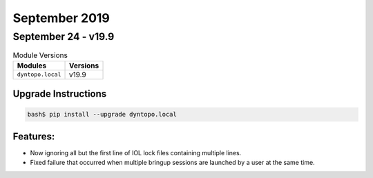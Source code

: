September 2019
==============

September 24 - v19.9
--------------------

.. csv-table:: Module Versions
       :header: "Modules", "Versions"

        ``dyntopo.local``, v19.9

Upgrade Instructions
^^^^^^^^^^^^^^^^^^^^

.. code-block:: bash

    bash$ pip install --upgrade dyntopo.local

Features:
^^^^^^^^^

- Now ignoring all but the first line of IOL lock files containing
  multiple lines.

- Fixed failure that occurred when multiple bringup sessions are launched by
  a user at the same time.
